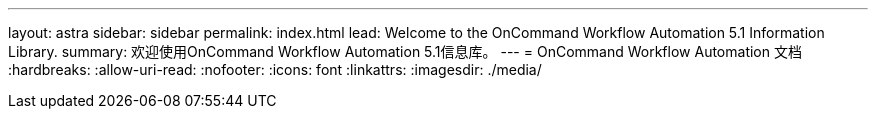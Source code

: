 ---
layout: astra 
sidebar: sidebar 
permalink: index.html 
lead: Welcome to the OnCommand Workflow Automation 5.1 Information Library. 
summary: 欢迎使用OnCommand Workflow Automation 5.1信息库。 
---
= OnCommand Workflow Automation 文档
:hardbreaks:
:allow-uri-read: 
:nofooter: 
:icons: font
:linkattrs: 
:imagesdir: ./media/


